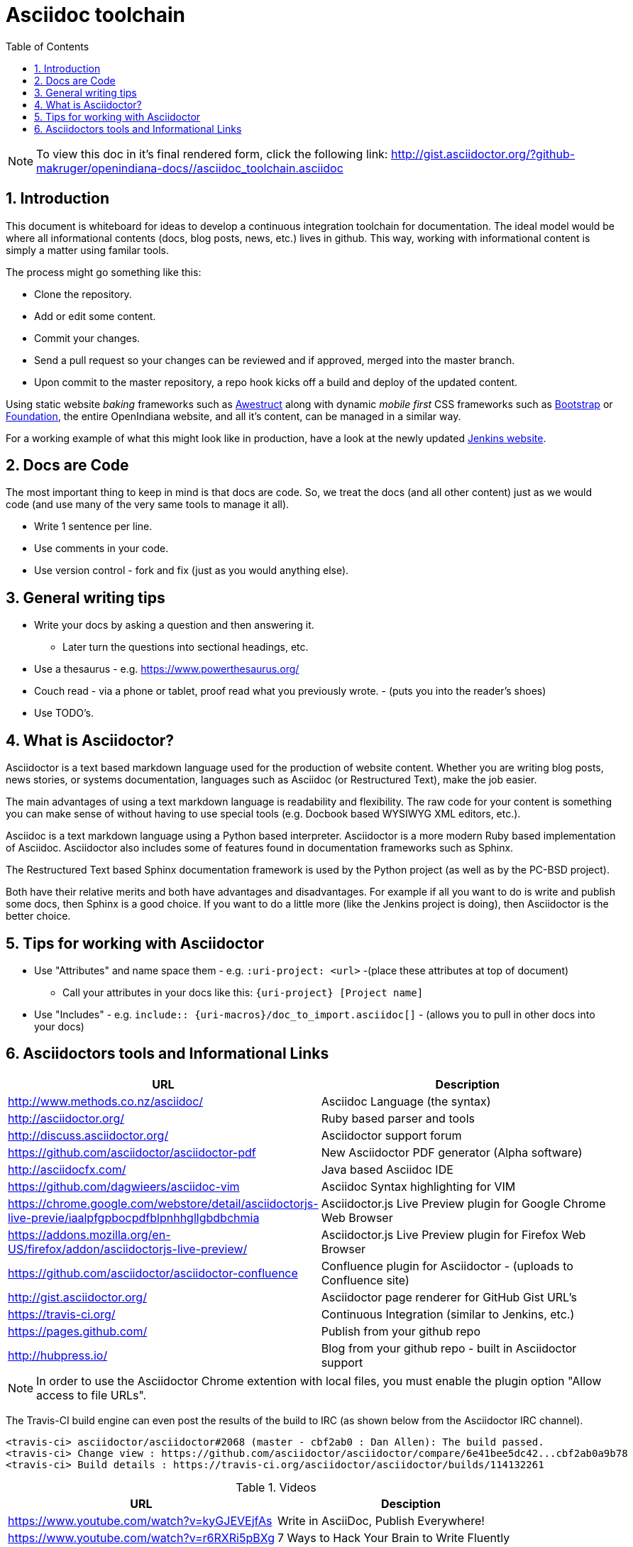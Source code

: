 :sectnums:
:toc: left

= Asciidoc toolchain

[NOTE]
To view this doc in it's final rendered form, click the following link:
http://gist.asciidoctor.org/?github-makruger/openindiana-docs//asciidoc_toolchain.asciidoc

== Introduction

This document is whiteboard for ideas to develop a continuous integration toolchain for documentation.
The ideal model would be where all informational contents (docs, blog posts, news, etc.) lives in github.
This way, working with informational content is simply a matter using familar tools.

The process might go something like this:

- Clone the repository.
- Add or edit some content.
- Commit your changes.
- Send a pull request so your changes can be reviewed and if approved, merged into the master branch.
- Upon commit to the master repository, a repo hook kicks off a build and deploy of the updated content.

Using static website _baking_ frameworks such as http://awestruct.org/[Awestruct] along with dynamic _mobile first_ CSS frameworks such as http://getbootstrap.com/[Bootstrap] or http://foundation.zurb.com/[Foundation], the entire OpenIndiana website, and all it's content, can be managed in a similar way.

For a working example of what this might look like in production, have a look at the newly updated https://jenkins.io/index.html[Jenkins website].

== Docs are Code

The most important thing to keep in mind is that docs are code.
So, we treat the docs (and all other content) just as we would code (and use many of the very same tools to manage it all).

- Write 1 sentence per line.
- Use comments in your code.
- Use version control - fork and fix (just as you would anything else).

== General writing tips

- Write your docs by asking a question and then answering it.
* Later turn the questions into sectional headings, etc.
- Use a thesaurus - e.g. https://www.powerthesaurus.org/
- Couch read - via a phone or tablet, proof read what you previously wrote. - (puts you into the reader's shoes)
- Use TODO's.

== What is Asciidoctor?

Asciidoctor is a text based markdown language used for the production of website content.
Whether you are writing blog posts, news stories, or systems documentation, languages such as Asciidoc (or Restructured Text), make the job easier.

The main advantages of using a text markdown language is readability and flexibility.
The raw code for your content is something you can make sense of without having to use special tools (e.g. Docbook based WYSIWYG XML editors, etc.).

Asciidoc is a text markdown language using a Python based interpreter.
Asciidoctor is a more modern Ruby based implementation of Asciidoc.
Asciidoctor also includes some of features found in documentation frameworks such as Sphinx.

The Restructured Text based Sphinx documentation framework is used by the Python project (as well as by the PC-BSD project).

Both have their relative merits and both have advantages and disadvantages.
For example if all you want to do is write and publish some docs, then Sphinx is a good choice.
If you want to do a little more (like the Jenkins project is doing), then Asciidoctor is the better choice.

== Tips for working with Asciidoctor

- Use "Attributes" and name space them - e.g. `:uri-project: <url>` -(place these attributes at top of document)
* Call your attributes in your docs like this: `{uri-project} [Project name]`
- Use "Includes" - e.g. `include:: {uri-macros}/doc_to_import.asciidoc[]` - (allows you to pull in other docs into your docs)

== Asciidoctors tools and Informational Links

|===
| URL | Description

| http://www.methods.co.nz/asciidoc/ | Asciidoc Language (the syntax)
| http://asciidoctor.org/ | Ruby based parser and tools
| http://discuss.asciidoctor.org/ | Asciidoctor support forum
| https://github.com/asciidoctor/asciidoctor-pdf | New Asciidoctor PDF generator (Alpha software)
| http://asciidocfx.com/ | Java based Asciidoc IDE
| https://github.com/dagwieers/asciidoc-vim | Asciidoc Syntax highlighting for VIM
| https://chrome.google.com/webstore/detail/asciidoctorjs-live-previe/iaalpfgpbocpdfblpnhhgllgbdbchmia |Asciidoctor.js Live Preview plugin for Google Chrome Web Browser
| https://addons.mozilla.org/en-US/firefox/addon/asciidoctorjs-live-preview/ | Asciidoctor.js Live Preview plugin for Firefox Web Browser
| https://github.com/asciidoctor/asciidoctor-confluence | Confluence plugin for Asciidoctor - (uploads to Confluence site)
| http://gist.asciidoctor.org/ | Asciidoctor page renderer for GitHub Gist URL's
| https://travis-ci.org/ | Continuous Integration (similar to Jenkins, etc.)
| https://pages.github.com/ | Publish from your github repo
| http://hubpress.io/ | Blog from your github repo - built in Asciidoctor support
|===

[NOTE]
In order to use the Asciidoctor Chrome extention with local files, you must enable the plugin option "Allow access to file URLs".

The Travis-CI build engine can even post the results of the build to IRC (as shown below from the Asciidoctor IRC channel).

	<travis-ci> asciidoctor/asciidoctor#2068 (master - cbf2ab0 : Dan Allen): The build passed.
	<travis-ci> Change view : https://github.com/asciidoctor/asciidoctor/compare/6e41bee5dc42...cbf2ab0a9b78
	<travis-ci> Build details : https://travis-ci.org/asciidoctor/asciidoctor/builds/114132261

.Videos
|===
| URL | Desciption

| https://www.youtube.com/watch?v=kyGJEVEjfAs | Write in AsciiDoc, Publish Everywhere!
| https://www.youtube.com/watch?v=r6RXRi5pBXg | 7 Ways to Hack Your Brain to Write Fluently
|===
